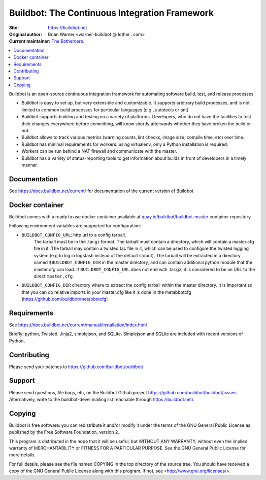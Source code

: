 Buildbot: The Continuous Integration Framework
==============================================

:Site: https://buildbot.net
:Original author: Brian Warner <warner-buildbot @ lothar . com>
:Current maintainer: `The Botherders <https://github.com/buildbot/botherders>`_.

.. contents::
   :local:

Buildbot is an open-source continuous integration framework for automating software build, test, and release processes.

* Buildbot is easy to set up, but very extensible and customizable.
  It supports arbitrary build processes, and is not limited to common build processes for particular languages (e.g., autotools or ant)
* Buildbot supports building and testing on a variety of platforms.
  Developers, who do not have the facilities to test their changes everywhere before committing, will know shortly afterwards whether they have broken the build or not.
* Buildbot allows to track various metrics (warning counts, lint checks, image size, compile time, etc) over time.
* Buildbot has minimal requirements for workers: using virtualenv, only a Python installation is required.
* Workers can be run behind a NAT firewall and communicate with the master.
* Buildbot has a variety of status-reporting tools to get information about builds in front of developers in a timely manner.

Documentation
-------------

See https://docs.buildbot.net/current/ for documentation of the current version of Buildbot.

Docker container
----------------
Buildbot comes with a ready to use docker container available at
`quay.io/buildbot/buildbot-master <https://quay.io/buildbot/buildbot-master>`_ container repository.

Following environment variables are supported for configuration:

* ``BUILDBOT_CONFIG_URL``: http url to a config tarball.
    The tarball must be in the .tar.gz format.
    The tarball must contain a directory, which will contain a master.cfg file in it.
    The tarball may contain a twisted.tac file in it, which can be used to configure the twisted logging system (e.g to log in logstash instead of the default stdout).
    The tarball will be extracted in a directory named ``$BUILDBOT_CONFIG_DIR`` in the master directory, and can contain additional python module that the master.cfg can load.
    If ``BUILDBOT_CONFIG_URL`` does not end with .tar.gz, it is considered to be an URL to the direct ``master.cfg``

* ``BUILDBOT_CONFIG_DIR`` directory where to extract the config tarball within the master directory.
  It is important so that you can do relative imports in your master.cfg like it is done in the metabbotcfg (https://github.com/buildbot/metabbotcfg)


Requirements
------------

See https://docs.buildbot.net/current/manual/installation/index.html

Briefly: python, Twisted, Jinja2, simplejson, and SQLite.
Simplejson and SQLite are included with recent versions of Python.

Contributing
-------------

Please send your patches to https://github.com/buildbot/buildbot/

Support
-------

Please send questions, file bugs, etc, on the Buildbot Github project https://github.com/buildbot/buildbot/issues.
Alternatively, write to the buildbot-devel mailing list reachable through https://buildbot.net/.

Copying
-------

Buildbot is free software: you can redistribute it and/or modify it under the terms of the GNU General Public License as published by the Free Software Foundation, version 2.

This program is distributed in the hope that it will be useful, but WITHOUT ANY WARRANTY; without even the implied warranty of MERCHANTABILITY or FITNESS FOR A PARTICULAR PURPOSE.
See the GNU General Public License for more details.

For full details, please see the file named COPYING in the top directory of the source tree.
You should have received a copy of the GNU General Public License along with this program.
If not, see <http://www.gnu.org/licenses/>.
